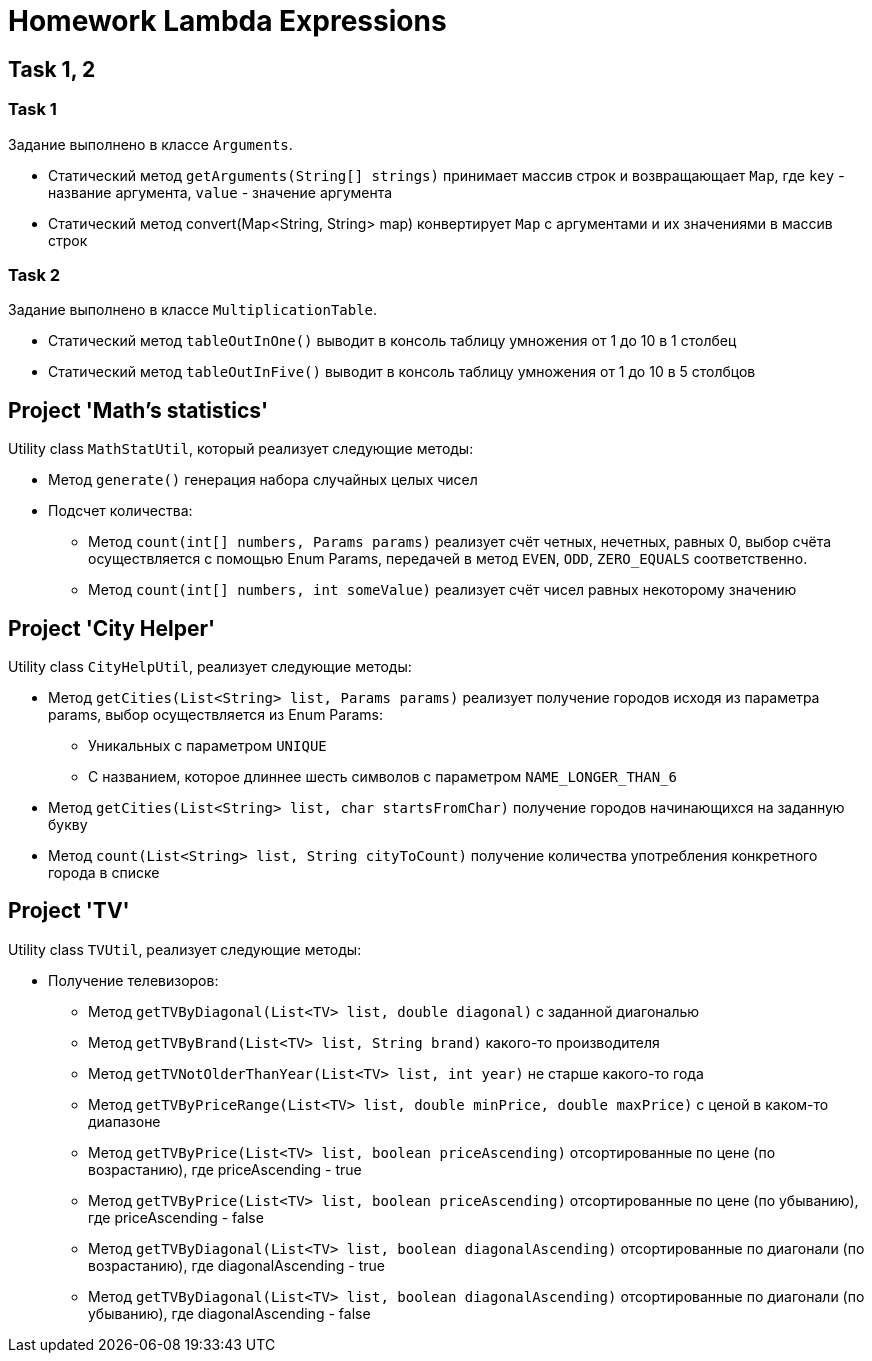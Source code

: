 = Homework Lambda Expressions

== Task 1, 2

=== Task 1

Задание выполнено в классе `Arguments`.

* Статический метод `getArguments(String[] strings)` принимает массив строк и возвращающает `Map`, где `key` - название аргумента, `value` - значение аргумента
* Статический метод convert(Map<String, String> map) конвертирует `Map` с аргументами и их значениями в массив строк

=== Task 2

Задание выполнено в классе `MultiplicationTable`.

* Статический метод `tableOutInOne()` выводит в консоль таблицу умножения от 1 до 10 в 1 столбец
* Статический метод `tableOutInFive()` выводит в консоль таблицу умножения от 1 до 10 в 5 столбцов

== Project 'Math’s statistics'

Utility class `MathStatUtil`, который реализует следующие методы:

* Метод `generate()` генерация набора случайных целых чисел
* Подсчет количества:
** Метод `count(int[] numbers, Params params)` реализует счёт четных, нечетных, равных 0, выбор счёта осуществляется с помощью Enum Params, передачей в метод `EVEN`, `ODD`, `ZERO_EQUALS` соответственно.
** Метод `count(int[] numbers, int someValue)` реализует счёт чисел равных некоторому значению

== Project 'City Helper'

Utility class `CityHelpUtil`, реализует следующие методы:

* Метод `getCities(List<String> list, Params params)` реализует получение городов исходя из параметра params, выбор осуществляется из Enum Params:
** Уникальных с параметром `UNIQUE`
** С названием, которое длиннее шесть символов с параметром `NAME_LONGER_THAN_6`
* Метод `getCities(List<String> list, char startsFromChar)` получение городов начинающихся на заданную букву
* Метод `count(List<String> list, String cityToCount)` получение количества употребления конкретного города в списке

== Project 'TV'

Utility class `TVUtil`, реализует следующие методы:

* Получение телевизоров:
** Метод `getTVByDiagonal(List<TV> list, double diagonal)` с заданной диагональю
** Метод `getTVByBrand(List<TV> list, String brand)` какого-то производителя
** Метод `getTVNotOlderThanYear(List<TV> list, int year)` не старше какого-то года
** Метод `getTVByPriceRange(List<TV> list, double minPrice, double maxPrice)` с ценой в каком-то диапазоне
** Метод `getTVByPrice(List<TV> list, boolean priceAscending)` отсортированные по цене (по возрастанию), где priceAscending - true
** Метод `getTVByPrice(List<TV> list, boolean priceAscending)` отсортированные по цене (по убыванию), где priceAscending - false
** Метод `getTVByDiagonal(List<TV> list, boolean diagonalAscending)` отсортированные по диагонали (по возрастанию), где diagonalAscending - true
** Метод `getTVByDiagonal(List<TV> list, boolean diagonalAscending)` отсортированные по диагонали (по убыванию), где diagonalAscending - false